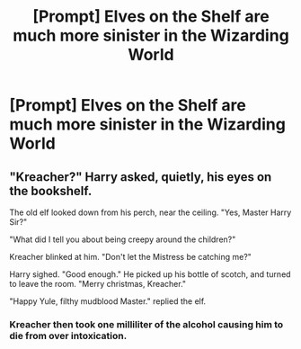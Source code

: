 #+TITLE: [Prompt] Elves on the Shelf are much more sinister in the Wizarding World

* [Prompt] Elves on the Shelf are much more sinister in the Wizarding World
:PROPERTIES:
:Author: UndergroundNerd
:Score: 10
:DateUnix: 1549557398.0
:DateShort: 2019-Feb-07
:END:

** "Kreacher?" Harry asked, quietly, his eyes on the bookshelf.

The old elf looked down from his perch, near the ceiling. "Yes, Master Harry Sir?"

"What did I tell you about being creepy around the children?"

Kreacher blinked at him. "Don't let the Mistress be catching me?"

Harry sighed. "Good enough." He picked up his bottle of scotch, and turned to leave the room. "Merry christmas, Kreacher."

"Happy Yule, filthy mudblood Master." replied the elf.
:PROPERTIES:
:Author: otrigorin
:Score: 14
:DateUnix: 1549583879.0
:DateShort: 2019-Feb-08
:END:

*** Kreacher then took one milliliter of the alcohol causing him to die from over intoxication.
:PROPERTIES:
:Author: RisingEarth
:Score: 1
:DateUnix: 1549686097.0
:DateShort: 2019-Feb-09
:END:
